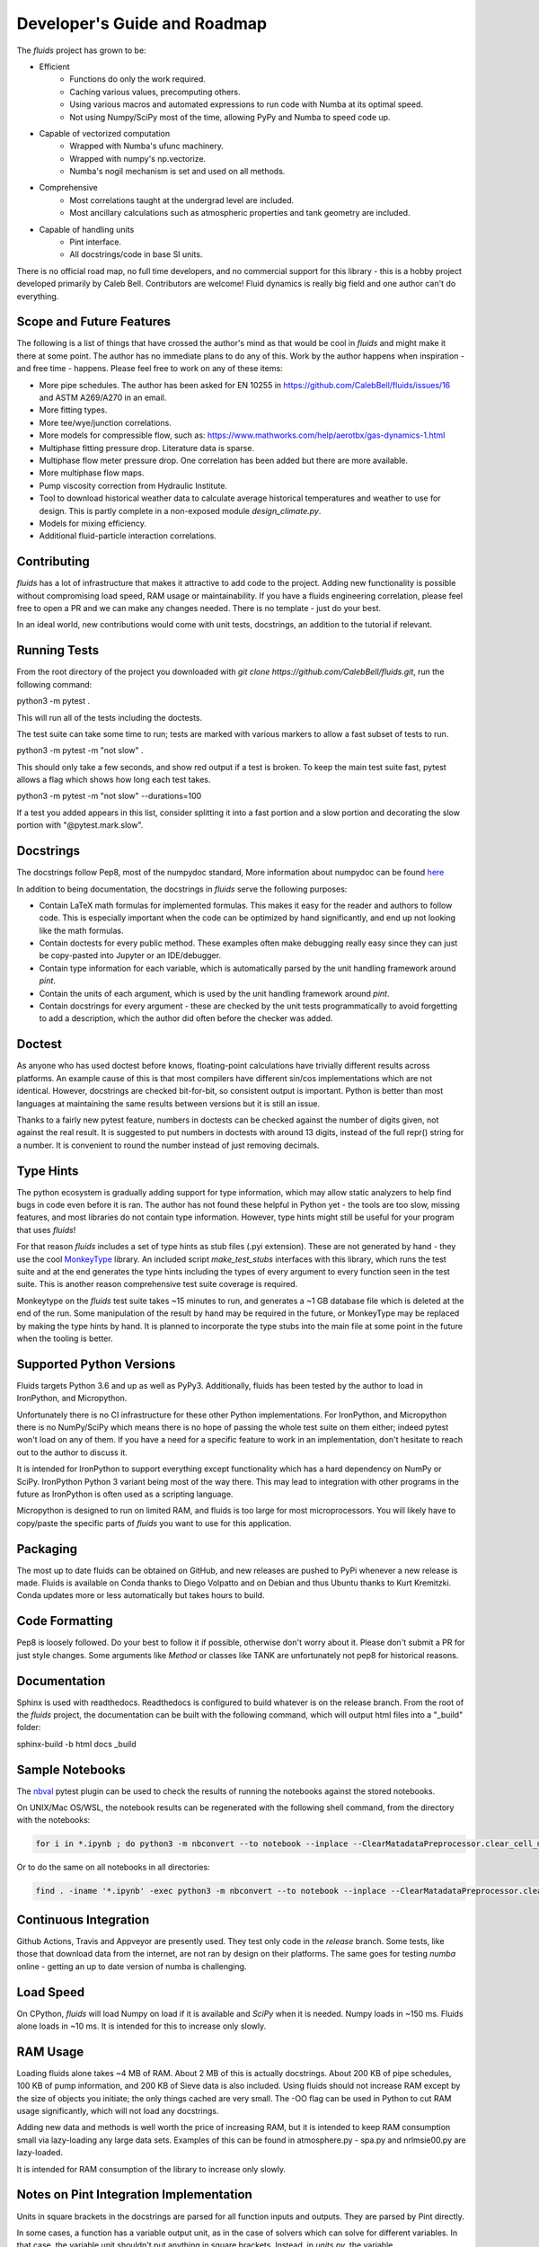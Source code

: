 Developer's Guide and Roadmap
=============================

The `fluids` project has grown to be:

* Efficient
    * Functions do only the work required.
    * Caching various values, precomputing others.
    * Using various macros and automated expressions to run code with Numba at its optimal speed.
    * Not using Numpy/SciPy most of the time, allowing PyPy and Numba to speed code up.
* Capable of vectorized computation
    * Wrapped with Numba's ufunc machinery.
    * Wrapped with numpy's np.vectorize.
    * Numba's nogil mechanism is set and used on all methods.
* Comprehensive
    * Most correlations taught at the undergrad level are included.
    * Most ancillary calculations such as atmospheric properties and tank geometry are included.
* Capable of handling units
    * Pint interface.
    * All docstrings/code in base SI units.

There is no official road map, no full time developers, and no commercial support for this library - this is a hobby project developed primarily by Caleb Bell. Contributors are welcome! Fluid dynamics is really big field and one author can't do everything.

Scope and Future Features
-------------------------

The following is a list of things that have crossed the author's mind as that would be cool in `fluids` and might make it there at some point. The author has no immediate plans to do any of this. Work by the author happens when inspiration - and free time - happens. Please feel free to work on any of these items:

* More pipe schedules. The author has been asked for EN 10255 in https://github.com/CalebBell/fluids/issues/16 and ASTM A269/A270 in an email.
* More fitting types.
* More tee/wye/junction correlations.
* More models for compressible flow, such as: https://www.mathworks.com/help/aerotbx/gas-dynamics-1.html
* Multiphase fitting pressure drop. Literature data is sparse.
* Multiphase flow meter pressure drop. One correlation has been added but there are more available.
* More multiphase flow maps.
* Pump viscosity correction from Hydraulic Institute.
* Tool to download historical weather data to calculate average historical temperatures and weather to use for design. This is partly complete in a non-exposed module `design_climate.py`.
* Models for mixing efficiency.
* Additional fluid-particle interaction correlations.

Contributing
------------

`fluids` has a lot of infrastructure that makes it attractive to add code to the project. Adding new functionality is possible without compromising load speed, RAM usage or maintainability. If you have a fluids engineering correlation, please feel free to open a PR and we can make any changes needed. There is no template - just do your best.

In an ideal world, new contributions would come with unit tests, docstrings, an addition to the tutorial if relevant.

Running Tests
-------------
From the root directory of the project you downloaded with `git clone https://github.com/CalebBell/fluids.git`, run the following command:

python3 -m pytest .

This will run all of the tests including the doctests.

The test suite can take some time to run; tests are marked with various markers to allow a fast subset of tests to run.

python3 -m pytest -m "not slow" .

This should only take a few seconds, and show red output if a test is broken. To keep the main test suite fast, pytest allows a flag which shows how long each test takes.

python3 -m pytest -m "not slow" --durations=100

If a test you added appears in this list, consider splitting it into a fast portion and a slow portion and decorating the slow portion with "@pytest.mark.slow".

Docstrings
----------
The docstrings follow Pep8, most of the numpydoc standard,
More information about numpydoc can be found `here <https://numpydoc.readthedocs.io/en/latest/format.html>`_

In addition to being documentation, the docstrings in `fluids` serve the following purposes:

* Contain LaTeX math formulas for implemented formulas. This makes it easy for the reader and authors to follow code. This is especially important when the code can be optimized by hand significantly, and end up not looking like the math formulas.
* Contain doctests for every public method. These examples often make debugging really easy since they can just be copy-pasted into Jupyter or an IDE/debugger.
* Contain type information for each variable, which is automatically parsed by the unit handling framework around `pint`.
* Contain the units of each argument, which is used by the unit handling framework around `pint`.
* Contain docstrings for every argument - these are checked by the unit tests programmatically to avoid forgetting to add a description, which the author did often before the checker was added.

Doctest
-------
As anyone who has used doctest before knows, floating-point calculations have trivially different results across platforms. An example cause of this is that most compilers have different sin/cos implementations which are not identical. However, docstrings are checked bit-for-bit, so consistent output is important. Python is better than most languages at maintaining the same results between versions but it is still an issue.

Thanks to a fairly new pytest feature, numbers in doctests can be checked against the number of digits given, not against the real result. It is suggested to put numbers in doctests with around 13 digits, instead of the full repr() string for a number. It is convenient to round the number instead of just removing decimals.

Type Hints
----------
The python ecosystem is gradually adding support for type information, which may allow static analyzers to help find bugs in code even before it is ran. The author has not found these helpful in Python yet - the tools are too slow, missing features, and most libraries do not contain type information. However, type hints might still be useful for your program that uses `fluids`!

For that reason `fluids` includes a set of type hints as stub files (.pyi extension). These are not generated by hand - they use the cool `MonkeyType <https://github.com/Instagram/MonkeyType/>`_ library.
An included script `make_test_stubs` interfaces with this library, which runs the test suite and at the end generates the type hints including the types of every argument to every function seen in the test suite. This is another reason comprehensive test suite coverage is required.

Monkeytype on the `fluids` test suite takes ~15 minutes to run, and generates a ~1 GB database file which is deleted at the end of the run. Some manipulation of the result by hand may be required in the future, or MonkeyType may be replaced by making the type hints by hand. It is planned to incorporate the type stubs into the main file at some point in the future when the tooling is better.

Supported Python Versions
-------------------------
Fluids targets Python 3.6 and up as well as PyPy3. Additionally, fluids has been tested by the author to load in IronPython, and Micropython.

Unfortunately there is no CI infrastructure for these other Python implementations. For IronPython, and Micropython there is no NumPy/SciPy which means there is no hope of passing the whole test suite on them either; indeed pytest won't load on any of them.
If you have a need for a specific feature to work in an implementation, don't hesitate to reach out to the author to discuss it.

It is intended for IronPython to support everything except functionality which has a hard dependency on NumPy or SciPy. IronPython Python 3 variant being most of the way there. This may lead to integration with other programs in the future as IronPython is often used as a scripting language.

Micropython is designed to run on limited RAM, and fluids is too large for most microprocessors. You will likely have to copy/paste the specific parts of `fluids` you want to use for this application.

Packaging
---------
The most up to date fluids can be obtained on GitHub, and new releases are pushed to PyPi whenever a new release is made.
Fluids is available on Conda thanks to Diego Volpatto and on Debian and thus Ubuntu thanks to Kurt Kremitzki. Conda updates more or less automatically but takes hours to build.

Code Formatting
---------------
Pep8 is loosely followed. Do your best to follow it if possible, otherwise don't worry about it. Please don't submit a PR for just style changes. Some arguments like `Method` or classes like TANK are unfortunately not pep8 for historical reasons.


Documentation
-------------
Sphinx is used with readthedocs. Readthedocs is configured to build whatever is on the release branch. From the root of the `fluids` project, the documentation can be built with the following command, which will output html files into a "_build" folder:

sphinx-build -b html docs _build

Sample Notebooks
----------------
The `nbval <https://pypi.org/project/nbval/>`_ pytest plugin can be used to check the results of running the notebooks against the stored notebooks.

On UNIX/Mac OS/WSL, the notebook results can be regenerated with the following shell command, from the directory with the notebooks:

.. code-block:: bash

   for i in *.ipynb ; do python3 -m nbconvert --to notebook --inplace --ClearMatadataPreprocessor.clear_cell_metadata=True --ClearMetadataPreprocessor.enabled=True  --ClearMetadataPreprocessor.clear_notebook_metadata=True --execute "$i" ; done

Or to do the same on all notebooks in all directories:

.. code-block:: bash

    find . -iname '*.ipynb' -exec python3 -m nbconvert --to notebook --inplace --ClearMatadataPreprocessor.clear_cell_metadata=True --ClearMetadataPreprocessor.enabled=True  --ClearMetadataPreprocessor.clear_notebook_metadata=True --execute {} \;

Continuous Integration
----------------------
Github Actions, Travis and Appveyor are presently used. They test only code in the `release` branch. Some tests, like those that download data from the internet, are not ran by design on their platforms. The same goes for testing `numba` online - getting an up to date version of numba is challenging.

Load Speed
----------
On CPython, `fluids` will load Numpy on load if it is available and `SciPy` when it is needed. Numpy loads in ~150 ms. Fluids alone loads in ~10 ms. It is intended for this to increase only slowly.

RAM Usage
---------
Loading fluids alone takes ~4 MB of RAM. About 2 MB of this is actually docstrings. About 200 KB of pipe schedules, 100 KB of pump information, and 200 KB of Sieve data is also included. Using fluids should not increase RAM except by the size of objects you initiate; the only things cached are very small. The -OO flag can be used in Python to cut RAM usage significantly, which will not load any docstrings.

Adding new data and methods is well worth the price of increasing RAM, but it is intended to keep RAM consumption small via lazy-loading any large data sets. Examples of this can be found in atmosphere.py - spa.py and nrlmsie00.py are lazy-loaded.

It is intended for RAM consumption of the library to increase only slowly.

Notes on Pint Integration Implementation
----------------------------------------
Units in square brackets in the docstrings are parsed for all function inputs and outputs. They are parsed by Pint directly.

In some cases, a function has a variable output unit, as in the case of solvers which can solve for different variables. In that case, the variable unit shouldn't put anything in square brackets. Instead, in `units.py`, the variable `variable_output_unit_funcs` needs to have an entry for the new function. The return unit will be based on which variables are not provided as inputs to the function. True represents a present variable, and False represents a variable left as None. The number of variables the dispatch happens on can be less than the number of function arguments, and should be specified after the units signature.

Notes on PyPy
-------------
PyPy is really awesome!

It does have some drawbacks today:

* The C-API which is used by NumPy, SciPy get 2-3 times slower in PyPy. This is originally why `fluids` started implementing its own numerical methods sometimes, although now it is for custom features and increased speed. There is a project to solve this issue: https://github.com/pyhandle/hpy
* If running code only a few times, PyPy won't be able to accelerate it as it is a Just In Time Compiler.
* Sometimes something gets speed up by PyPy some of the time, but not all of the time.
* Uses more memory, typically 1.5x.
* Not as good as Numba at generating vectorized, SIMD instructions for the CPU. PyPy also isn't as good at inlining small functions.

The main pros of PyPy are:

* Really, really fast. Some functions literally save 98% of their time by running in PyPy, although 85% is more typical.
* Accelerates ALL of your code, not a little like numba. 
* For scalar functions PyPy is typically quite a bit faster than numba.
* Doesn't need special handling, does everything CPython can do.
* Doesn't need a special coding style!

A few compromises in the library to make PyPy more performant were made:

* Use the `sqrt` operator to compute powers as much as possible. `sqrt` and a few multiplies is much cheaper than a power operator. This is not really noticeable on CPython, but you can tell in PyPy. CPUs have special hardware to make this computation very cheap.


Notes on Numba
--------------

The main pros of Numba are:

* Works with CPython.
* Pretty good at generating SIMD instructions.
* Fast. Gets all the benefits that LLVM gets. This means if you include a line of code that does nothing in your function, it probably won't run once compiled with numba.
* When a complete set of code is wrapped by Numba, it can be multithreaded easily.

The main cons of Numba are:

* It doesn't come close to supporting all of Python. This really hurts on things like dictionary lookups or functions that return dictionaries.
* It is not available on many platforms, used to require Anaconda.
* Some code can be really, really slow to compile today. Compiling `fluids` with numba takes ~3 minutes today, after some optimizations. Caching of functions that take functions as arguments is not yet supported, nor are jitclasses.
* Can be a pain to work with.

Quite a few compromises in the library were made to add Numba compatibility and in cases to make Numba even more performant:

* A series of `numba` pragmas were invented and are interpreted by a loader that recompiles the transformed source code of `fluids`.
* Functions that accept functions as arguments or use scipy.special functions are not compatible with Numba's caching implementation at this time. To avoid having complaints about that, they are added to a list in numba.py.
* Numba does not support raising exceptions with dynamically created messages. Where possible, this means using a constant message. 
* Sometimes the only way to do something is by changing the code directly. Append "# numba: delete" at the end of a line in a function to delete the line. Add a new commented out line, and append "# numba: uncomment" to it. Then put the name of that function in the variable `to_change` in numba.py, and the changes will be made when using the Numba interface.
* 1D arrays should be initialized like [0.0]*4, [my_thing]*my_count; and they put the function in the same `to_change` variable. This will transform them into the right type of array for Numba.
* Numba uses efficient cbrts while CPython and PyPy do not; any case of x\*\*(1/3) will turn into a cbrt. x\*\*(2/3) will not, but can be done by hand.

It is hoped many of these trade offs can be removed/resolved by future features added to Numba.

Things to Keep In Mind While Coding
-----------------------------------

1. Python is often ran with the -O or -OO flag. This reduces its memory use and increases performance a little. One of those optimizations is that any `assert` statements in python code are skipped. This means they should not be used to control a program's flow. This is normally the equivalent of using a Release build vs. a Debug build in C++.
2. Numpy arrays and functions should be used with care. They will make that portion of the code not run on some implementations, and will add a dependency on NumPy for that function. If it is a vectorization issue, consider letting Numba or PyPy accelerate it for you. If it about using some fancy functionality like a fourier transform, then NumPy is the right choice!

